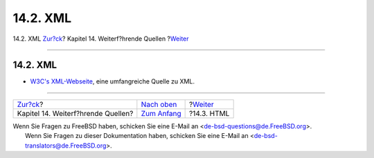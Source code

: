 =========
14.2. XML
=========

.. raw:: html

   <div class="navheader">

14.2. XML
`Zur?ck <see-also.html>`__?
Kapitel 14. Weiterf?hrende Quellen
?\ `Weiter <see-also-html.html>`__

--------------

.. raw:: html

   </div>

.. raw:: html

   <div class="sect1">

.. raw:: html

   <div class="titlepage" xmlns="">

.. raw:: html

   <div>

.. raw:: html

   <div>

14.2. XML
---------

.. raw:: html

   </div>

.. raw:: html

   </div>

.. raw:: html

   </div>

.. raw:: html

   <div class="itemizedlist">

-  `W3C's XML-Webseite <http://www.w3.org/XML/>`__, eine umfangreiche
   Quelle zu XML.

.. raw:: html

   </div>

.. raw:: html

   </div>

.. raw:: html

   <div class="navfooter">

--------------

+---------------------------------------+---------------------------------+--------------------------------------+
| `Zur?ck <see-also.html>`__?           | `Nach oben <see-also.html>`__   | ?\ `Weiter <see-also-html.html>`__   |
+---------------------------------------+---------------------------------+--------------------------------------+
| Kapitel 14. Weiterf?hrende Quellen?   | `Zum Anfang <index.html>`__     | ?14.3. HTML                          |
+---------------------------------------+---------------------------------+--------------------------------------+

.. raw:: html

   </div>

| Wenn Sie Fragen zu FreeBSD haben, schicken Sie eine E-Mail an
  <de-bsd-questions@de.FreeBSD.org\ >.
|  Wenn Sie Fragen zu dieser Dokumentation haben, schicken Sie eine
  E-Mail an <de-bsd-translators@de.FreeBSD.org\ >.
